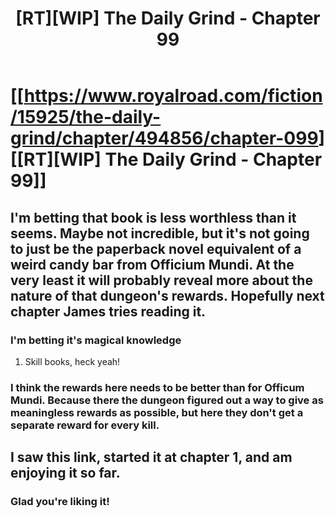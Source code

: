 #+TITLE: [RT][WIP] The Daily Grind - Chapter 99

* [[https://www.royalroad.com/fiction/15925/the-daily-grind/chapter/494856/chapter-099][[RT][WIP] The Daily Grind - Chapter 99]]
:PROPERTIES:
:Author: ArgusTheCat
:Score: 14
:DateUnix: 1589327160.0
:DateShort: 2020-May-13
:END:

** I'm betting that book is less worthless than it seems. Maybe not incredible, but it's not going to just be the paperback novel equivalent of a weird candy bar from Officium Mundi. At the very least it will probably reveal more about the nature of that dungeon's rewards. Hopefully next chapter James tries reading it.
:PROPERTIES:
:Author: BoojumG
:Score: 4
:DateUnix: 1589338926.0
:DateShort: 2020-May-13
:END:

*** I'm betting it's magical knowledge
:PROPERTIES:
:Author: munkeegutz
:Score: 4
:DateUnix: 1589376036.0
:DateShort: 2020-May-13
:END:

**** Skill books, heck yeah!
:PROPERTIES:
:Author: MimicSquid
:Score: 4
:DateUnix: 1589394725.0
:DateShort: 2020-May-13
:END:


*** I think the rewards here needs to be better than for Officum Mundi. Because there the dungeon figured out a way to give as meaningless rewards as possible, but here they don't get a separate reward for every kill.
:PROPERTIES:
:Author: kaukamieli
:Score: 3
:DateUnix: 1589466528.0
:DateShort: 2020-May-14
:END:


** I saw this link, started it at chapter 1, and am enjoying it so far.
:PROPERTIES:
:Author: michaelos22
:Score: 4
:DateUnix: 1589334696.0
:DateShort: 2020-May-13
:END:

*** Glad you're liking it!
:PROPERTIES:
:Author: ArgusTheCat
:Score: 3
:DateUnix: 1589336508.0
:DateShort: 2020-May-13
:END:
